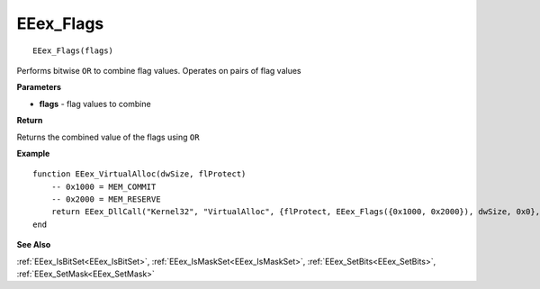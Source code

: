 .. _EEex_Flags:

===================================
EEex_Flags 
===================================

::

   EEex_Flags(flags)

Performs bitwise ``OR`` to combine flag values. Operates on pairs of flag values

**Parameters**

* **flags** - flag values to combine

**Return**

Returns the combined value of the flags using ``OR``

**Example**

::

   function EEex_VirtualAlloc(dwSize, flProtect)
       -- 0x1000 = MEM_COMMIT
       -- 0x2000 = MEM_RESERVE
       return EEex_DllCall("Kernel32", "VirtualAlloc", {flProtect, EEex_Flags({0x1000, 0x2000}), dwSize, 0x0}, nil, 0x0)
   end

**See Also**

:ref:`EEex_IsBitSet<EEex_IsBitSet>`, :ref:`EEex_IsMaskSet<EEex_IsMaskSet>`, :ref:`EEex_SetBits<EEex_SetBits>`, :ref:`EEex_SetMask<EEex_SetMask>`

